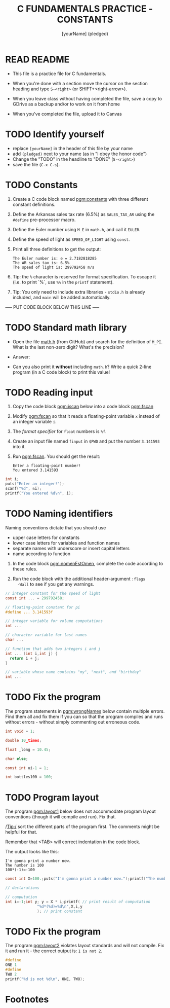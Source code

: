 #+TITLE: C FUNDAMENTALS PRACTICE - CONSTANTS
#+AUTHOR: [yourName] (pledged)
#+PROPERTY: header-args:C :main yes :includes <stdio.h> :results output :exports both :comments both
* READ README

  - This file is a practice file for C fundamentals.

  - When you're done with a section move the cursor on the section
    heading and type ~S-<right>~ (or SHIFT+<right-arrow>).

  - When you leave class without having completed the file, save a
    copy to GDrive as a backup and/or to work on it from home

  - When you've completed the file, upload it to Canvas
    
* TODO Identify yourself

  - replace ~[yourName]~ in the header of this file by your name
  - add ~(pledged)~ next to your name (as in "I obey the honor code")
  - Change the "TODO" in the headline to "DONE" (~S-<right>~)
  - save the file (~C-x C-s~). 

* TODO Constants

  1) Create a C code block named [[pgm:constants]] with three different
     constant definitions.

  2) Define the Arkansas sales tax rate (6.5%) as ~SALES_TAX_AR~ using
     the ~#define~ pre-processor macro.

  3) Define the Euler number using ~M_E~ in ~math.h~, and call it ~EULER~.

  4) Define the speed of light as ~SPEED_OF_LIGHT~ using ~const~.

  5) Print all three definitions to get the output:

     #+begin_example
      The Euler number is: e = 2.7182818285
      The AR sales tax is: 6.5%
      The speed of light is: 299792458 m/s
     #+end_example

  6) Tip: the ~%~ character is reserved for format specification. To
     escape it (i.e. to print `%`, use ~%%~ in the ~printf~ statement).

  7) Tip: You only need to include extra libraries - ~stdio.h~ is
     already included, and ~main~ will be added automatically.
     
  ----- PUT CODE BLOCK BELOW THIS LINE -----

* TODO Standard math library

  - Open the file [[https://github.com/birkenkrahe/cc/blob/piHome/data/math.h][math.h]] (from GitHub) and search for the definition
    of ~M_PI~. What is the last non-zero digit? What's the precision?

  - Answer:

  - Can you also print it *without* including ~math.h~? Write a quick
    2-line program (in a C code block) to print this value!
  
  
* TODO Reading input

  1) Copy the code block [[pgm:iscan]] below into a code block [[pgm:fscan]]

  2) Modify [[pgm:fscan]] so that it reads a floating-point variable ~x~
     instead of an integer variable ~i~.

  2) The /format specifier/ for ~float~ numbers is ~%f~.

  3) Create an input file named ~finput~ in ~$PWD~ and put the number
     ~3.141593~ into it.

  4) Run [[pgm:fscan]]. You should get the result:
     #+begin_example org
     : Enter a floating-point number!
     : You entered 3.141593
     #+end_example

  #+name: pgm:iscan
  #+begin_src C :cmdline < input
    int i;
    puts("Enter an integer!");
    scanf("%d", &i);
    printf("You entered %d\n", i);
  #+end_src

* TODO Naming identifiers

  Naming conventions dictate that you should use 
  - upper case letters for constants
  - lower case letters for variables and function names
  - separate names with underscore or insert capital letters
  - name according to function

  1) In the code block [[pgm:nomenEstOmen]], complete the code according to
     these rules.

  2) Run the code block with the additional header-argument ~:flags
     -Wall~ to see if you get any warnings.

  #+name: pgm:nomenEstOmen
  #+begin_src C :results silent
    // integer constant for the speed of light
    const int ... = 299792458;

    // floating-point constant for pi
    #define ... 3.141593f

    // integer variable for volume computations
    int ...

    // character variable for last names
    char ...

    // function that adds two integers i and j
    int ... (int i,int j) {
      return i + j;
    }

    // variable whose name contains "my", "next", and "birthday"
    int ...
  #+end_src

* TODO Fix the program

  The program statements in [[pgm:wrongNames]] below contain multiple
  errors. Find them all and fix them if you can so that the program
  compiles and runs without errors - without simply commenting out
  erroneous code.

  #+name: pgm:wrongNames
  #+begin_src C :flags -Wall :results silent
    int void = 1;

    double 10_times;

    float _long = 10.45;

    char else;

    const int ui-1 = 1;

    int bottles100 = 100;
  #+end_src

* TODO Program layout
 
  The program [[pgm:layout1]] below does not accommodate program layout
  conventions (though it will compile and run). Fix that.

  /Tip:/ sort the different parts of the program first. The comments
  might be helpful for that.

  Remember that <TAB> will correct indentation in the code block.

  The output looks like this:
  #+begin_example
    I'm gonna print a number now.
    The number is 100
    100*(-1)=-100
  #+end_example

  #+name: pgm:layout1
  #+begin_src C
    const int X=100.;puts("I'm gonna print a number now.");printf("The number is %d\n", X);

    // declarations

    // computation
    int i=-1;int y; y = X * i;printf( // print result of computation
			      "%d*(%d)=%d\n",X,i,y
			      ); // print constant
  #+end_src
  
* TODO Fix the program

  The program [[pgm:layout2]] violates layout standards and will not
  compile. Fix it and run it - the correct output is: ~1 is not 2~. 

  #+name: pgm:layout2
  #+begin_src C
    #define 
    ONE 1
    #define 
    TWO 2
    printf("%d is not %d\n", ONE, TWO);
  #+end_src

* Footnotes

[fn:1]With ~:results silent~ in the header, the Org-mode code block will
be executed, but the results will not be printed in the buffer, only
in the minibuffer. If there is no printout, the minibuffer shows ~""~
(empty).

[fn:2]The header argument ~:noweb~ enables referencing to other
code. Setting it to ~yes~ means that references are expanded when
evaluating, tangling, or exporting. You can check that by tangling the
source code and looking at the result ([[https://orgmode.org/manual/Noweb-Reference-Syntax.html][more info]]).
